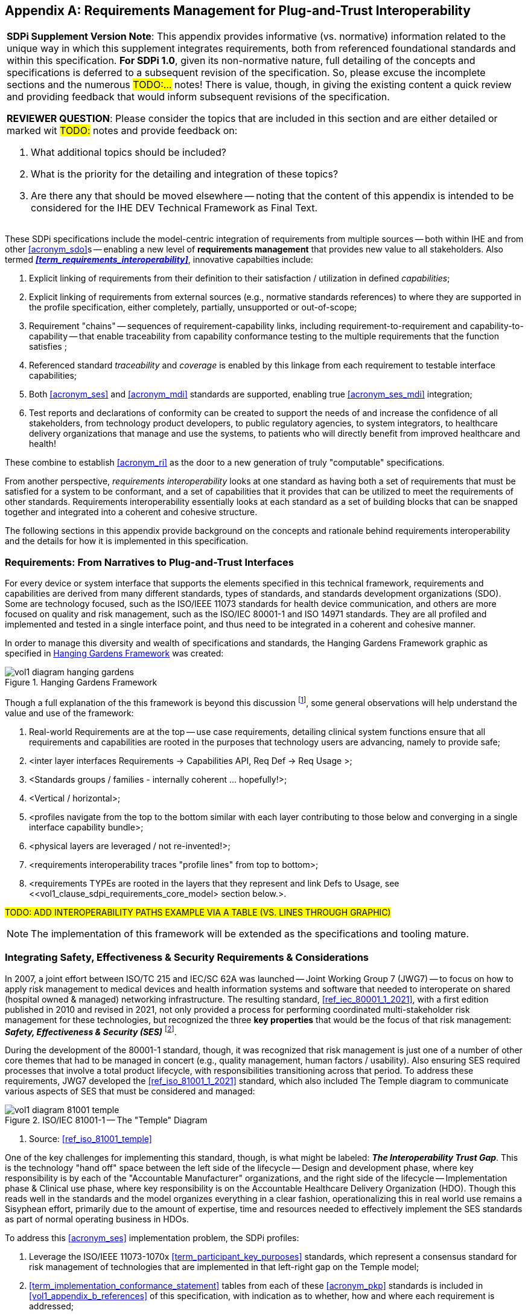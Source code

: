 // = Requirements Management for Plug-and-Trust Interoperability

// Appendix A
[appendix#vol1_appendix_a_requirements_management_for_p_n_t_interperability,sdpi_offset=A]
== Requirements Management for Plug-and-Trust Interoperability


[%noheader]
[%autowidth]
[cols="1"]
|===
a| *SDPi Supplement Version Note*:  This appendix provides informative (vs. normative) information related to the unique way in which this supplement integrates requirements, both from referenced foundational standards and within this specification.
*For SDPi 1.0*, given its non-normative nature, full detailing of the concepts and specifications is deferred to a subsequent revision of the specification.
So, please excuse the incomplete sections and the numerous #TODO:...# notes!
There is value, though, in giving the existing content a quick review and providing feedback that would inform subsequent revisions of the specification.

*REVIEWER QUESTION*:  Please consider the topics that are included in this section and are either detailed or marked wit #TODO:# notes and provide feedback on:

. What additional topics should be included?
. What is the priority for the detailing and integration of these topics?
. Are there any that should be moved elsewhere -- noting that the content of this appendix is intended to be considered for the IHE DEV Technical Framework as Final Text.

|===



These SDPi specifications include the model-centric integration of requirements from multiple sources -- both within IHE and from other <<acronym_sdo>>s -- enabling a new level of *requirements management* that provides new value to all stakeholders.  Also termed *_<<term_requirements_interoperability>>_*, innovative capabilties include:

. Explicit linking of requirements from their definition to their satisfaction / utilization in defined _capabilities_;
. Explicit linking of requirements from external sources (e.g., normative standards references) to where they are supported in the profile specification, either completely, partially, unsupported or out-of-scope;
. Requirement "chains" -- sequences of requirement-capability links, including requirement-to-requirement and capability-to-capability -- that enable traceability from capability conformance testing to the multiple requirements that the function satisfies ;
. Referenced standard _traceability_ and _coverage_ is enabled by this linkage from each requirement to testable interface capabilities;
. Both <<acronym_ses>> and <<acronym_mdi>> standards are supported, enabling true <<acronym_ses_mdi>> integration;
. Test reports and declarations of conformity can be created to support the needs of and increase the confidence of all stakeholders, from technology product developers, to public regulatory agencies, to system integrators, to healthcare delivery organizations that manage and use the systems, to patients who will directly benefit from improved healthcare and health!

These combine to establish <<acronym_ri>> as the door to a new generation of truly "computable" specifications.

From another perspective, _requirements interoperability_ looks at one standard as having both a set of requirements that must be satisfied for a system to be conformant, and a set of capabilities that it provides that can be utilized to meet the requirements of other standards.  Requirements interoperability essentially looks at each standard as a set of building blocks that can be snapped together and integrated into a coherent and cohesive structure.

The following sections in this appendix provide background on the concepts and rationale behind requirements interoperability and the details for how it is implemented in this specification.

// A.1
[#vol1_clause_appendix_a_requirements_from_narratives_to_pnt_interfaces,sdpi_offset=1]
=== Requirements:  From Narratives to Plug-and-Trust Interfaces

For every device or system interface that supports the elements specified in this technical framework, requirements and capabilities are derived from many different standards, types of standards, and standards development organizations (SDO).
Some are technology focused, such as the ISO/IEEE 11073 standards for health device communication, and others are more focused on quality and risk management, such as the ISO/IEC 80001-1 and ISO 14971 standards.
They are all profiled and implemented and tested in a single interface point, and thus need to be integrated in a coherent and cohesive manner.

In order to manage this diversity and wealth of specifications and standards, the Hanging Gardens Framework graphic as specified in <<hanging_gardens_framework>> was created:

.Hanging Gardens Framework
[#hanging_gardens_framework]
image::../images/vol1-diagram-hanging-gardens.svg[]

Though a full explanation of the this framework is beyond this discussion footnote:hanging_gardens_framework_article[A more detailed explanation of this model is provided on the https://confluence.hl7.org/x/4ijxB[IHE-HL7 Gemini _Hanging Gardens Framework_ confluence page].
Last accessed 2022.10.04.], some general observations will help understand the value and use of the framework:

. Real-world Requirements are at the top -- use case requirements, detailing clinical system functions ensure that all requirements and capabilities are rooted in the purposes that technology users are advancing, namely to provide safe;
. <inter layer interfaces Requirements -> Capabilities API, Req Def -> Req Usage >;
. <Standards groups / families - internally coherent ... hopefully!>;
. <Vertical / horizontal>;
. <profiles navigate from the top to the bottom similar with each layer contributing to those below and converging in a single interface capability bundle>;
. <physical layers are leveraged / not re-invented!>;
. <requirements interoperability traces "profile lines" from top to bottom>;
. <requirements TYPEs are rooted in the layers that they represent and link Defs to Usage, see <<vol1_clause_sdpi_requirements_core_model> section below.>.

#TODO:  ADD INTEROPERABILITY PATHS EXAMPLE VIA A TABLE (VS. LINES THROUGH GRAPHIC)#

NOTE:  The implementation of this framework will be extended as the specifications and tooling mature.

// A.2
[#vol1_appendix_a_integrating_ses]
=== Integrating Safety, Effectiveness & Security Requirements & Considerations

In 2007, a joint effort between ISO/TC 215 and IEC/SC 62A was launched -- Joint Working Group 7 (JWG7) -- to focus on how to apply risk management to medical devices and health information systems and software that needed to interoperate on shared (hospital owned & managed) networking infrastructure.
The resulting standard, <<ref_iec_80001_1_2021>>, with a first edition published in 2010 and revised in 2021, not only provided a process for performing coordinated multi-stakeholder risk management for these technologies, but recognized the three *key properties* that would be the focus of that risk management:  *_Safety, Effectiveness & Security (SES)_* footnote:ses_definitions[For definitions of these and other related terms, consult the https://81001.org[NHS 81001.org web page.] Last accessed 2022.10.04.].

During the development of the 80001-1 standard, though, it was recognized that risk management is just one of a number of other core themes that had to be managed in concert (e.g., quality management, human factors / usability).
Also ensuring SES required processes that involve a total product lifecycle, with responsibilities transitioning across that period.  To address these requirements, JWG7 developed the <<ref_iso_81001_1_2021>> standard, which also included The Temple diagram to communicate various aspects of SES that must be considered and managed:

.ISO/IEC 81001-1 -- The "Temple" Diagram

image::../images/vol1-diagram-81001-temple.svg[algin=center]
[none]
. Source:  <<ref_iso_81001_temple>>

One of the key challenges for implementing this standard, though, is what might be labeled:  *_The Interoperability Trust Gap_*.
This is the technology "hand off" space between the left side of the lifecycle -- Design and development phase, where key responsibility is by each of the "Accountable Manufacturer" organizations, and the right side of the lifecycle -- Implementation phase & Clinical use phase, where key responsibility is on the Accountable Healthcare Delivery Organization (HDO).
Though this reads well in the standards and the model organizes everything in a clear fashion, operationalizing this in real world use remains a Sisyphean effort, primarily due to the amount of expertise, time and resources needed to effectively implement the SES standards as part of normal operating business in HDOs.

To address this <<acronym_ses>> implementation problem, the SDPi profiles:

. Leverage the ISO/IEEE 11073-1070x <<term_participant_key_purposes>> standards, which represent a consensus standard for risk management of technologies that are implemented in that left-right gap on the Temple model;
. <<term_implementation_conformance_statement>> tables from each of these <<acronym_pkp>> standards is included in <<vol1_appendix_b_references>> of this specification, with indication as to whether, how and where each requirement is addressed;
. "Safety, Effectiveness, Security Considerations and Requirements" sections are integrated throughout the profile specifications to link from the <<acronym_pkp>> <<acronym_ics>> table requirements to the satisfying capabilities.
[none]
.. Additional non-PKP risk management will also be performed by subject matter experts and formalized in these <<acronym_ses>> Considerations sections, where appropriate.

These <<acronym_ses>> Considerations sections grew out of the _IHE "Security Considerations"_ sections + the IHE Devices _"Safety Considerations"_ sections, but are now consolidated into a single SES Considerations section that integrates the 3rd risk management property, Effectiveness.
Whenever possible, each of these considerations should be associated with the requirements of specific standards (e.g, <<ref_ieee_11073_10700_2022>>).

NOTE:  The moniker *_<<acronym_ses_mdi>>_* is shorthand to refer to the integration of the technical medical device interoperability (MDI) specifications  with the application of quality / risk management SES standards and processes.

How does this address the "interoperability trust gap"?  By integrating SES directly into the specifications, especially integrating the ISO/IEC 11073-1070x standards, enabling "plug-and-trust" system product components, the SES implementation and operational requirements and responsibilities are greatly reduced, the "gap" is filled for all stakeholders, and the goals of improved safety, security and clinical effectiveness of technology can be readily realized.

[#vol1_clause_appendix_a_ses_considerations_section_template]
=== SES Considerations Section Template

[%noheader]
[%autowidth]
[cols="1"]
|===
a| *SDPi Supplement Version Note*:  For SDPi 1.0, the inclusion of SES Considerations sections is early and will be significantly extended in subsequent versions of the specification.
Especially when requirements from the <<acronym_pkp>> standards are included in SDPi 1.1 and following.

Note:  When the <<acronym_pkp>> standards are integrated into this specifiction, then specific requirements will be directly linked to these <<acronym_ses>> Considerations sections.
|===

Given the forgoing discussion in section <<vol1_clause_ses_considerations_requirements>>, a standardized template is defined for addressing <<acronym_ses>> requirements as appropriate, including within the scope of profiles, actors, transactions, and content modules.
The content in the following sections should be included and then specialized as appropriate for the associated technical framework element.

////
#TODO:  Should we and where should we add references to the IHE DEV MEM security white papers + and the ITI security cookbook etc.?#

#TODO:  Should "mixed safety class" discussions / issue be mentioned in the template or in this section?  Note:  it is mentioned in the TF-3 BICEPS section.#

#TODO:  Should the following be provided in a special AsciiDoc text box or just left as is?#

////

[#vol1_clause_appendix_a_ses_considerations_and_requirements]
=== Safety, Effectiveness, Security Considerations and Requirements

==== SES General Considerations
NOTE: This section includes guidance and requirements that are not further specialized for specific <<acronym_ses>> properties.

Requirements from the <<ref_iso_81001_1_2021>>, <<ref_iec_80001_1_2021>>, and related standards should be fully applied to this technical framework element.

For additional guidance, see section <<vol1_clause_appendix_a_ses_considerations_and_requirements>>.

==== Safety Requirements & Considerations
NOTE: This section includes guidance and requirements that are focused on unique *_Safety_* requirements associated with associated technical framework element.  Note: a simple definition of safety within the context of risk management is "freedom from unacceptable harm" (see https://81001.org/concept/safety[81001.org/safety])

No additional safety requirements or considerations are identified for this technical framework element beyond those specified in the _<<acronym_ses>> General Considerations_ section above.

==== Effectiveness Requirements & Considerations
NOTE: This section includes guidance and requirements that are focused on unique *_Effectiveness_* requirements associated with associated technical framework element.  Note:  in the context of risk management key properties, effectiveness is the ability to perform the intended use (see https://81001.org/concept/effectiveness[81001.org/effectiveness])

No additional effectiveness requirements or considerations are identified for this technical framework element beyond those specified in the _<<acronym_ses>> General Considerations_ section above.

==== Security Requirements & Considerations
NOTE: This section includes guidance and requirements that are focused on unique *_Security_* requirements associated with associated technical framework element.
In the context of risk management key properties, security is a state where information and systems are protected from unauthorized activities to a degree that the related risks to confidentiality, intgrity, and avaiability are maintained at an acceptable level throughout the lifecycle (see https://81001.org/concept/security[81001.org/security])

No additional security requirements and considerations are identified for this technical framework element beyond those provided by the  SDPi-P profile, and those specified in the _<<acronym_ses>> General Considerations_ section above.

=== Use Cases, MBSE Requirements Modeling & SysML 2.0

#TODO:
- MBSE Reference incl. Requirements Modeling
- Reference SysML 2.0 7.20 + intro slides on <topics>
- ALL USE CASE FEATURE are REQUIREMENTS
- MBSE Requirements Modeling #

<<acronym_omg>>'s Systems Modeling Language 2.0 (see <<ref_omg_sysml_2_0_spec>> and <<ref_omg_sysml_2_0_intro_graphical_model>>), provides extended support for requirements modeling that not only provides the foundation for MBSE's Requirements Modeling, but also a computable specification that enables automated verification (e.g., using "Verification Cases").

#TODO:  Add reference to SysML 2.0 section 7.20 Requirements & 7.23 Verification Cases#

#TODO:  Add reference to Hanging Gardens Framework ... use case requirements are the top level#

#TODO:  Add reference to RI+MC+RR w/ RI supported in modeling via SysML starting constructs + MC = SysML 2.0#


[#vol1_clause_sdpi_requirements_modeling_integration]
=== SDPi Requirements Modeling & Integration

As pointed out above, requirements interoperability (RI) based on robust model-based metadata is a core, innovative aspect of this SDPi profiles specification.
Given the ultimate intent to realize this description as a _Model Centric (MC) single-source-of-truth, computable, simulatable, verifiable and validatable system of systems interoperability specification_, and recognizing that it will take a significant transition period from a document-centric approach to a model-centric approach, a simplified requirements model is provided below but is aligned with the <<ref_omg_sysml_2_0_spec>> section 7.20 Requirements language.
Of course, that specification provides for significantly more detailed and complext modeling, the general constructs may be used in this document to start the transition toward that model.
Note that SysML 2.0 also better supports model interoperability (tool-independent model exchange) and _<<term_model_based_systems_engineering>>_ (see https://en.wikipedia.org/wiki/Model-based_systems_engineering[MBSE Wikipedia article and references]), as well as the <<ref_ihe_eu_experience_2021_presentation_cooper_schlichting>> for an overview presentation of MBSE, MedTech system V&V, and IHE Conformity Assessment.

It should be further noted that though conformity testing aspects are beyond this revision of the SDPi specification, the modeling constructs used below will also be integrated with <<ref_omg_sysml_2_0_spec>> section 7.23 Verification Cases, to provide for advanced V&V of interoperable system components and entire systems of products.

[#vol1_clause_sdpi_requirements_core_model]
==== SDPi Requirements Core Model

To formally integrate requirements in to this specification, the following requirements model provides the starting point:

[#vol1_figure_appendix_a_sdpi_requirements_core_model]
.SDPi Requirements - Core Model

image::../images/vol1-diagram-sdpi-req-types-model.svg[align=center]

This model identifies a set of requirement "types" that are formalized in the specification.
Each type is a source of requirements that are explicitly identified and formalized with appropriate metadata.

[%autowidth]
[cols="^1,4,^1,^1"]
|===
|Model Element |Description |AsciiDoc Attribute |Further Specified

| SDPi Requirement
| A defined stakeholder-imposed constraint that must be satisfied for a design solution to be valid.  This is an {abstract} class model element.
| sdpi_requirement
| See subtypes

| SDPi Requirement Group
| Two or more SDPi Requirements may be collected into a group that is focused around a specific _subject_ area.
| sdpi_requirement_group
|

| Usage
| Requirement utilized in a specific use context that provides for its satisfaction.
| sdpi_requirement_usage
| 

| Use Case Feature
| A functional "feature" requirement based on clinical use case scenarios.
| sdpi_requirement_use_case
| See TF-1 Appendix C, gherkin model

| Ref. Standard ICS
| Requirement definitions that are specified in a normative reference.
| sdpi_requirement_ref_standard
|

| SES
|
| sdpi_requirement_ses
| See SES section <<vol1_appendix_a_integrating_ses>>

| Tech Feature
|
| sdpi_requirement_tech_feature
|
|===

#TODO: show core data elements for this abstract SDPi Requirement Definition #

#TODO: note navigating relationships from usage to requirements supports traceability from capabilities / feature verification back to source requirements and group coverage#

#TODO:  Mention traceability & coverage#

==== Requirements Binding Strategies
Although <<vol1_figure_appendix_a_sdpi_requirements_core_model>> generally indicates bi-directional navigation (arrows on both ends of Requirement-Usage pairs, supporting *_bi-directional bindings_* and navigation is not always helpful.
This is especially the case when considering potential future updates to the profile specifications.
In that case, the general rule is:

[none]
. *Add backward references from _Requirement Usage_ to _Requirement Definition_*.

For example, in TF-2 Transactions, each transaction section is paired with a message transport section in <<vol2_appendix_a_mdpws_messages>>; however, future versions of the specification may provide options for alternative transports.
In this case, the actual transaction definition will remain unchanged, but the bindings to transport messages and services would change.
Given the rule above, bindings are made in the current TF-2 Appendix A MDPWS profile pointing backward (or upward!) to the transaction requirements that they satisfy.
There are no bindings in the opposite direction.
Taking this approach, a new transport appendix could be added in the future without impacting the core transaction specifications.

Application of this rule would also hold true in other places such as backward references from a profile's Use Case section to the specific <<vol1_appendix_c_dpi_use_cases>> use case and scenario requirements that they satisfy.

In some cases, it may be necessary to provide bi-directional bindings; however, that would be the exception and not the rule.

==== Alignment with SysML 2.0 Requirements Modeling
#TODO:  THIS WHOLE SECTION#

. Include UML Model for requirements type
. Link to SysML 2.0 ... specific sections

. Include SysML 2.0 concepts
** requirement => SDPi Requirement

** *requirement def* (stereotype) -> compartments:
*** identifier"doc" (shall / should / may)
*** (optional attributes)
*** "constraints" -> "require" \{expression}  OR "assume" \{expression}
**** constraint is an expression that can be evaluated TRUE or FALSE ... #testable *Assertion*#!!!  an "assert constraint usage" (7.19)
**** satisfy <requirement def>

** requirement #group# - can own/ref other requirements -> SDPi Requirement Group
*** subject
*** containment / reference list

NOTE: Verification Cases will be used to perform verification of "satisfy" usage of defined requirements

==== Relationship to Gazelle Master Model + Assertion Tool Model

#TODO:  ADD UML MODELS FROM GMM AIPO + ASSERTION MODEL; show in VERY SIMPLE TERMS how the above supports these.#


